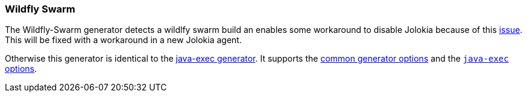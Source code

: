 [[generator-wildfly-swarm]]
=== Wildfly Swarm

The Wildfly-Swarm generator detects a wildlfy swarm build an enables some workaround to disable Jolokia because of this https://issues.jboss.org/browse/SWARM-204[issue]. This will be fixed with a workaround in a new Jolokia agent.

Otherwise this generator is identical to the <<generator-java-exec,java-exec generator>>. It supports the  <<generator-options-common, common generator options>> and the <<generator-java-exec-options, `java-exec` options>>.
